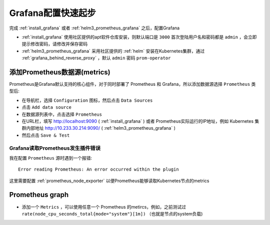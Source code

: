 .. _grafana_config_startup:

===========================
Grafana配置快速起步
===========================

完成 :ref:`install_grafana` 或者 :ref:`helm3_prometheus_grafana` 之后，配置Grafana

- :ref:`install_grafana` 使用社区提供的apt软件仓库安装，则默认端口是 ``3000`` 首次登陆用户名和密码都是 ``admin`` ，会立即提示修改密码，请修改并保存密码
- :ref:`helm3_prometheus_grafana` 采用社区提供的 :ref:`helm` 安装在Kubernetes集群，通过 :ref:`grafana_behind_reverse_proxy` ，默认 ``admin`` 密码 ``prom-operator``

添加Prometheus数据源(metrics)
===============================

Prometheus是Grafana默认支持的核心组件，对于同时部署了 Prometheus 和 Grafana，所以添加数据源选择 ``Prometheus`` 类型后:

- 在导航栏，选择 ``Configuration`` 图标，然后点击 ``Data Sources``
- 点击 ``Add data source``
- 在数据源列表中，点击选择 ``Prometheus``
- 在URL栏，填写 http://localhost:9090 ( :ref:`install_grafana` ) 或者 Prometheus实际运行的IP地址，例如 Kubernetes 集群内部地址 http://10.233.30.214:9090/ ( :ref:`helm3_prometheus_grafana` )
- 然后点击 ``Save & Test``

Grafana读取Prometheus发生插件错误
-----------------------------------

我在配置 ``Prometheus`` 源时遇到一个报错::

   Error reading Prometheus: An error occurred within the plugin

这里需要配置 :ref:`prometheus_node_exporter` 以便Prometheus能够读取Kubernetes节点的metrics

Prometheus graph
===================

- 添加一个 ``Metrics`` ，可以使用任意一个 Prometheus 的metircs，例如，之前测试过 ``rate(node_cpu_seconds_total{mode="system"}[1m])`` （也就是节点的system负载)
